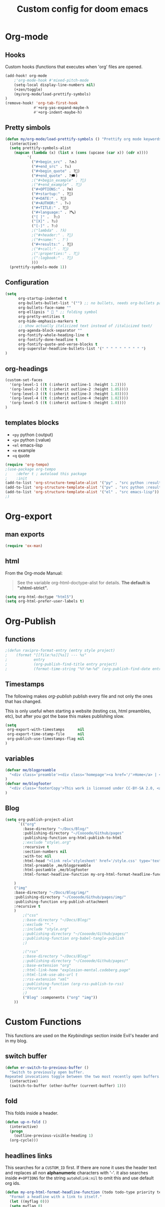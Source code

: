 #+TITLE: Custom config for doom emacs
#+startup: overview
* Org-mode
** Hooks
Custom hooks (functions that executes when 'org' files are opened.
#+begin_src emacs-lisp
(add-hook! org-mode
    ;'org-mode-hook #'mixed-pitch-mode
	(setq-local display-line-numbers nil)
	(+zen/toggle)
    (my/org-mode/load-prettify-symbols)
)
(remove-hook! 'org-tab-first-hook
             #'+org-yas-expand-maybe-h
             #'+org-indent-maybe-h)
#+end_src
** Pretty simbols
#+begin_src emacs-lisp
(defun my/org-mode/load-prettify-symbols () "Prettify org mode keywords"
  (interactive)
  (setq prettify-symbols-alist
    (mapcan (lambda (x) (list x (cons (upcase (car x)) (cdr x))))
          '(
            ("#+begin_src" . ?🔜)
            ("#+end_src" . ?🔝)
            ("#+begin_quote" . ?💭)
            ("#+end_quote" . ?🗯)
            ;("#+begin_example" . ?)
            ;("#+end_example" . ?)
            ("#+OPTIONS:" . ?⚙)
            ("#+startup:" . ?🏁)
            ("#+DATE:" . ?📅)
            ("#+AUTHOR:" . ?✍)
            ("#+TITLE:" . ?📖)
            ("#+language:" . ?🔤)
            ("[ ]" .  ?☐)
            ("[X]" . ?☑)
            ("[-]" . ?❍)
            ;("lambda" . ?λ)
            ;("#+header:" . ?)
            ;("#+name:" . ?﮸)
            ("#+results:" . ?🏁)
            ;("#+call:" . ?)
            ;(":properties:" . ?)
            ;(":logbook:" . ?)
            )))
  (prettify-symbols-mode 1))
#+end_src
** Configuration
#+begin_src emacs-lisp
(setq
      org-startup-indented t
      org-bullets-bullet-list '("") ;; no bullets, needs org-bullets package
      org-bullets-face-name ""
      org-ellipsis "  " ;; folding symbol
      org-pretty-entities t
      org-hide-emphasis-markers t
      ;; show actually italicized text instead of /italicized text/
      org-agenda-block-separator ""
      org-fontify-whole-heading-line t
      org-fontify-done-headline t
      org-fontify-quote-and-verse-blocks t
      org-superstar-headline-bullets-list '(" " " " " " " " " ")
)
#+end_src
** org-headings
#+begin_src emacs-lisp
(custom-set-faces
  '(org-level-1 ((t (:inherit outline-1 :height 1.2))))
  '(org-level-2 ((t (:inherit outline-2 :height 1.05))))
  '(org-level-3 ((t (:inherit outline-3 :height 1.03))))
  '(org-level-4 ((t (:inherit outline-4 :height 1.02))))
  '(org-level-5 ((t (:inherit outline-5 :height 1.0))))
)
#+end_src
** templates blocks
- ~<py~ python (:output)
- ~<pv~ python (:value)
- ~<el~ emacs-lisp
- ~<e~  example
- ~<q~ quote
#+begin_src emacs-lisp
(require 'org-tempo)
;(use-package org-tempo
;    :defer t ; autoload this package
;    :init
(add-to-list 'org-structure-template-alist '("py" . "src python :results output"))
(add-to-list 'org-structure-template-alist '("pv" . "src python :results value"))
(add-to-list 'org-structure-template-alist '("el" . "src emacs-lisp"))
;)
#+end_src
* Org-export
** man exports
#+begin_src emacs-lisp
(require 'ox-man)
#+end_src
** html
From the Org-mode Manual:

#+begin_quote
See the variable org-html-doctype-alist for details. *The default is "xhtml-strict".*
#+end_quote
#+begin_src emacs-lisp
(setq org-html-doctype "html5")
(setq org-html-prefer-user-labels t)
#+end_src
* Org-Publish
** functions
#+begin_src emacs-lisp
;(defun ravipro-format-entry (entry style project)
;    (format "[[file:%s][%s]] --- %s"
;            entry
;            (org-publish-find-title entry project)
;            (format-time-string "%Y-%m-%d" (org-publish-find-date entry project))))
#+end_src
** Timestamps
The following makes /org-publish/ publish every file and not only the ones that has changed.

This is only useful when starting a website (testing css, html preambles, etc), but after you got the base this makes publishing slow.
#+begin_src emacs-lisp
(setq
 org-export-with-timestamps      nil
 org-export-time-stamp-file      nil
 org-publish-use-timestamps-flag nil
)
#+end_src
**  variables
#+begin_src emacs-lisp
(defvar me/blogpreamble
  "<div class='preamble'><div class='homepage'><a href='/'>Home</a> | <a href='/about_me'>About me</a> | <a href='/microblog'>Miniblog</a></div><div class='langs'><a href='/es/'>Español</a> | <a href='/it/'>Italiano</a></div></div>"
)
(defvar me/blogfooter
  "<div class='footerCopy'>This work is licensed under CC-BY-SA 2.0, <a href='/License'>unless specified otherwise</a>. Year: 2022<a rel='license' href='http://creativecommons.org/licenses/by-sa/2.0/'><img src='/img/cc-by-sa.png' width='150px'></a></div>"
)
#+end_src
** Blog
#+begin_src emacs-lisp
(setq org-publish-project-alist
      `(("org"
        :base-directory "~/Docs/Blog/"
        :publishing-directory "~/Coooode/Github/pages"
        :publishing-function org-html-publish-to-html
        ;:exclude "style\.org"
        :recursive t
        :section-numbers nil
        :with-toc nil
        :html-head "<link rel='stylesheet' href='/style.css' type='text/css'/>"
		:html-preamble ,me/blogpreamble
		:html-postamble ,me/blogfooter
        :html-format-headline-function my-org-html-format-headline-function

	)
	("img"
	:base-directory "~/Docs/Blog/img/"
	:publishing-directory "~/Coooode/Github/pages/img/"
	:publishing-function org-publish-attachment
	:recursive t
	)
        ;("css"
		;:base-directory "~/Docs/Blog/"
        ;:exclude "*."
        ;:include "style.org"
		;:publishing-directory "~/Coooode/Github/pages/"
        ;:publishing-function org-babel-tangle-publish
        ;)

        ;("rss"
		;:base-directory "~/Docs/Blog/"
		;:publishing-directory "~/Coooode/Github/pages/"
        ;:base-extension "org"
        ;:html-link-home "explosion-mental.codeberg.page"
        ;:html-link-use-abs-url t
        ;:rss-extension "xml"
        ;:publishing-function (org-rss-publish-to-rss)
        ;:recursive t
        ;)
        ("Blog" :components ("org" "img"))
	))
#+end_src
* Custom Functions
This functions are used on the [[Keybindings]] section inside Evil's header and in my blog.
** switch buffer
#+begin_src emacs-lisp
(defun er-switch-to-previous-buffer ()
  "Switch to previously open buffer.
Repeated invocations toggle between the two most recently open buffers."
  (interactive)
  (switch-to-buffer (other-buffer (current-buffer) 1)))
#+end_src
** fold
This folds inside a header.
#+begin_src emacs-lisp
(defun up-n-fold ()
  (interactive)
  (progn
    (outline-previous-visible-heading 1)
  (org-cycle)))
#+end_src
** headlines links
This searches for a ~CUSTOM_ID~ first. If there are none it uses the header text and replaces all non *alphanumeric* characters with '-'. it also searches inside ~#+OPTIONS~ for the string ~autohdlink:nil~ to omit this and use default org ids.
#+begin_src emacs-lisp
(defun my-org-html-format-headline-function (todo todo-type priority text tags info)
  "Format a headline with a link to itself."
  (let ((myflag 0)))
  (setq myflag 0)
  (when (and (eq major-mode 'org-mode)
             (eq buffer-read-only nil))
    (interactive)
    (save-excursion
      (widen)
      (goto-char (point-min))
      (when (re-search-forward "^#\\+OPTIONS:.*autohdlink:nil" (point-max) t)
        (setq myflag 1)
       )
     )
   )
  (let* ((headline (get-text-property 0 :parent text))
         (customid (org-element-property :CUSTOM_ID headline))
         (id (or (org-export-get-reference headline info)
                 (org-element-property :ID headline)))
         (regeid (replace-regexp-in-string "[^[:alnum:]']" "-" text))
         (link
          ;(if (not (re-search-forward "^#\\+OPTIONS:.*autohdlink:n" (point-max)))
          (if (= myflag 0)
              (if (not (or (= (length customid) 0)
                           (null customid)))
                   (format "<a href=\"#%s\">%s</a>" customid text)
                   ;(format "<a href=\"#%s\">%s</a>" (replace-regexp-in-string " " "-" (get-text-property 0 :parent text)) text)
                (format "<a href=\"#%s\">%s</a>" regeid text)
                ;(save-excursion
                ;  (goto-char (point-max))
                ;  (while (outline-previous-heading)
                ;    ;(org-entry-put (point) "CUSTOM_ID" regeid)
                ;    (org-id-get-create)
                ;    ;(org-id-add-location regeid (buffer-file-name))
                ;  ;(org-map-entries (lambda () (org-custom-id-get (point) 'create regeid)))
                ;  )
                ;)
              )
        (format "<a href=\"#%s\">%s</a>" id text)
           )
        ))
    (org-html-format-headline-default-function todo todo-type priority link tags info)))
#+end_src
* Doom
Without this header, this config *should* work on default emacs.
** Font
Old serif like font from the ET book only for org mode text (not inclusing: codeblocks, emacs messages, etc) and a good chunky monospace font for everything else.
#+begin_src emacs-lisp
(setq mixed-pitch-set-heigth t)
(setq
 doom-font (font-spec :family
                 ;"SauceCodePro Nerd Font"
                 "JetBrains Mono"
			     ;"ETBembo"
			     :size 16
                ;:weight 'semi-light)
                )
 doom-variable-pitch-font (font-spec :family "ETBembo" :size 16)
 doom-unicode-font (font-spec :family "JoyPixels" :size 16)
)
#+end_src
** Theme
#+begin_src emacs-lisp
(setq doom-theme
		;'doom-one
		;'doom-dracula
		;'doom-vibrant
		;'theme-magic
        'doom-gruvbox-light
        ;'plan9
)
#+end_src

** Defaults
Much comfy def:
+ remove parenthesis completition
+ rename buffer name
#+begin_src emacs-lisp
(remove-hook 'doom-first-buffer-hook #'smartparens-global-mode)
(setq doom-fallback-buffer-name "► Doom"
      +doom-dashboard-name "► Doom")
#+end_src
* Main
** Line numbers
#+begin_src emacs-lisp
(setq display-line-numbers-type 'relative)
#+end_src
** Rainbow delimeters
Self -describing, this makes colorfull parentheses. Pretty useful, especially on lisp🤣.
#+begin_src emacs-lisp
(add-hook 'prog-mode-hook 'rainbow-delimiters-mode)
#+end_src
** defaults
#+begin_src emacs-lisp
(setq-default
 window-combination-resize t                      ; take new window space from all other windows (not just current)
 x-stretch-cursor t)                              ; Stretch cursor to the glyph width

(setq undo-limit 80000000                         ; Raise undo-limit to 80Mb
      evil-want-fine-undo t                       ; By default while in insert all changes are one big blob. Be more granular
;;      auto-save-default t                         ; Nobody likes to loose work, I certainly don't
      truncate-string-ellipsis t                ; Unicode ellispis are nicer than "...", and also save /precious/ space
      scroll-margin 2)                            ; It's nice to maintain a little margin
#+end_src
** company whichkey
#+begin_src emacs-lisp
;(require 'company)
;(use-package company
;  :defer t ; autoload this package
;  :config
;(setq company-idle-delay 0.3
;      company-minimum-prefix-length 3)
;)
(setq which-key-idle-delay 0.3) ; default its like 1 sec
(setq which-key-allow-multiple-replacements t)
(after! which-key
;  (setq! which-key-idle-delay 0.3
;         which-key-idle-secondary-delay 0.2)
  (pushnew!
   which-key-replacement-alist ; remove 'evil-X' from commands
   '(("" . "\\`+?evil[-:]?\\(?:a-\\)?\\(.*\\)") . (nil . "◂\\1"))
   '(("\\`g s" . "\\`evilem--?motion-\\(.*\\)") . (nil . "◃\\1"))
   )
)
#+end_src
* Annoyances
#+begin_src emacs-lisp
(setq confirm-kill-emacs nil)   ; Just quiiiiiit
(scroll-bar-mode -1)            ; no scroll bar
(tool-bar-mode -1)              ; no gtk menu
(tooltip-mode -1)
(menu-bar-mode -1)
(use-package! yasnippet
  :ensure t
  ;(:map yas-minor-mode-map
  ;      ("C-'". yas-expand)
  ;      ([(tab)] . nil)
  ;      ("TAB" . nil))
  :init (add-hook 'prog-mode-hook #'yas-minor-mode)
  :config (yas-reload-all))
#+end_src
* Evil
** functionality
#+begin_src emacs-lisp
;(use-package! evil
;  :defer t
;  :custom
;(evil-ex-search-persistent-highlight nil)
;(+evil-want-o/O-to-continue-comments nil)
;(evil-cross-lines t)
;)
#+end_src
** Keybindings
#+begin_src emacs-lisp
(global-evil-leader-mode)
(evil-leader/set-leader ",")
(evil-leader/set-key
  "," 'counsel-M-x			; ":"
  ";" 'eval-expression		; M-:
  "w" 'evil-write			; :w
  "q" 'kill-emacs			; Just quit and not prompt me
  "c" 'org-latex-export-to-pdf	; compile org to latex to pdf
  "b" 'switch-to-buffer		; bloatffers
  "f" 'counsel-fzf			; fzf
  "s" 'yas-insert-snippet   ; time
  ;;Tables
  "h" 'org-table-insert-hline	; header
  "A" 'org-table-insert-row		; row
  "a" 'org-table-insert-column	; column
  "v" 'org-table-toggle-coordinate-overlays ; show reference
  ;"e" 'org-html-export-to-html	; html
  "e" 'org-export-dispatch		; export to..
  "p" 'org-publish-current-project	; publish blog
  "z" '+zen/toggle              ; toggle zen mode
  ;"d" 'ispell-change-dictionary ; switch to other lang
  ;"d" 'my-ispell-change-dictionaries
  "TAB" 'up-n-fold              ; fold the outter header
  ;"g" 'ravipro-format-entry
  "t" 'org-babel-tangle         ; tangle code
  ;"h" 'blog-publish-all        ; publish blog
  "SPC" 'er-switch-to-previous-buffer	; switch buffers (without buffer)
)
#+end_src
** evil-escape
Didn't know this, but comma(,) and a dot(.) seems to be a good key sequence to change modes.
I would change it to doble /RET/ but It doesn't work.
/Note/: This is to change to 'normal' mode when in insert mode.
#+begin_src emacs-lisp
(setq-default evil-escape-key-sequence ",.")
#+end_src
* Troubleshooting
Mostly for startup time.
** time
This tells the startup time. It seems to be overwritten by /Package 'cl is deprecated/.
#+begin_src emacs-lisp
;(add-hook 'emacs-startup-hook
;          (lambda ()
;            (message "Emacs ready in %s with %d garbage collections."
;                     (format "%.2f seconds"
;                             (float-time
;                              (time-subtract after-init-time before-init-time)))
;                     gcs-done)))
#+end_src
** garbage collection
#+begin_src emacs-lisp
;(setq gc-cons-threshold (* 50 1000 1000))

;; The rest of the init file.

;; Make gc pauses faster by decreasing the threshold.
;(setq gc-cons-threshold (* 2 1000 1000))
#+end_src
* Spellchecking
TODO
** dictionaries
#+begin_src emacs-lisp
;(defface ispell-alpha-num-choice-face
;  '((t (:background "black" :foreground "red")))
;  "Face for `ispell-alpha-num-choice-face`."
;  :group 'ispell)
;
;(defface ispell-text-choice-face
;  '((t (:background "black" :foreground "forestgreen")))
;  "Face for `ispell-text-choice-face`."
;  :group 'ispell)
;
;(defun my-ispell-change-dictionaries ()
;"Switch between language dictionaries."
;(interactive)
;  (let ((choice (read-char-exclusive (concat
;          "["
;          (propertize "E" 'face 'ispell-alpha-num-choice-face)
;          "]"
;          (propertize "nglish" 'face 'ispell-text-choice-face)
;          " | ["
;          (propertize "S" 'face 'ispell-alpha-num-choice-face)
;          "]"
;          (propertize "panish" 'face 'ispell-text-choice-face)))))
;    (cond
;      ((eq choice ?E)
;        (setq flyspell-default-dictionary "english")
;        (setq ispell-dictionary "english")
;        (setq ispell-personal-dictionary "~/.local/share/dicts/en")
;        (ispell-kill-ispell)
;        (message "English"))
;      ((eq choice ?S)
;        (setq flyspell-default-dictionary "spanish")
;        (setq ispell-dictionary "spanish")
;        (setq ispell-personal-dictionary "~/.local/share/dicts/es")
;        (ispell-kill-ispell)
;        (message "Español"))
;      (t (message "No changes have been made."))) ))
#+end_src
** ignore org things
#+begin_src emacs-lisp
;  (use-package! ispell
;  :config
;  (pushnew! ispell-skip-region-alist
;            '(":\\(PROPERTIES\\|LOGBOOK\\):" . ":END:")
;            '("#\\+BEGIN_SRC" . "#\\+END_SRC")
;            '("#\\+BEGIN_EXAMPLE" . "#\\+END_EXAMPLE")))
#+end_src
